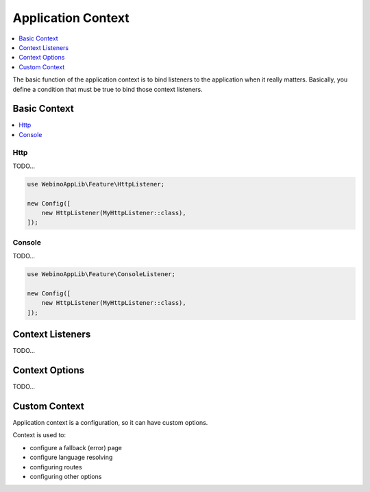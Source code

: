 ===================
Application Context
===================

.. contents::
    :depth: 1
    :local:


The basic function of the application context is to bind listeners to the application when it really matters.
Basically, you define a condition that must be true to bind those context listeners.


Basic Context
=============

.. contents::
    :depth: 1
    :local:


Http
^^^^

TODO...

.. code-block::

    use WebinoAppLib\Feature\HttpListener;

    new Config([
        new HttpListener(MyHttpListener::class),
    ]);


Console
^^^^^^^

TODO...

.. code-block::

    use WebinoAppLib\Feature\ConsoleListener;

    new Config([
        new HttpListener(MyHttpListener::class),
    ]);


Context Listeners
=================

TODO...


Context Options
===============

TODO...


Custom Context
==============

Application context is a configuration, so it can have custom options.

Context is used to:


- configure a fallback (error) page
- configure language resolving
- configuring routes
- configuring other options
